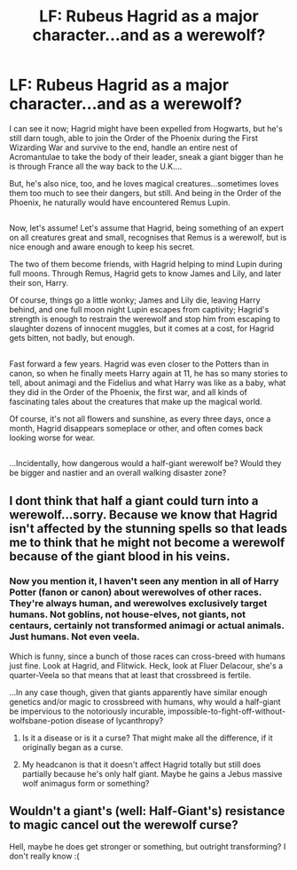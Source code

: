 #+TITLE: LF: Rubeus Hagrid as a major character...and as a werewolf?

* LF: Rubeus Hagrid as a major character...and as a werewolf?
:PROPERTIES:
:Author: Avaday_Daydream
:Score: 2
:DateUnix: 1501391291.0
:DateShort: 2017-Jul-30
:FlairText: Request
:END:
I can see it now; Hagrid might have been expelled from Hogwarts, but he's still darn tough, able to join the Order of the Phoenix during the First Wizarding War and survive to the end, handle an entire nest of Acromantulae to take the body of their leader, sneak a giant bigger than he is through France all the way back to the U.K....

But, he's also nice, too, and he loves magical creatures...sometimes loves them too much to see their dangers, but still. And being in the Order of the Phoenix, he naturally would have encountered Remus Lupin.

** 
   :PROPERTIES:
   :CUSTOM_ID: section
   :END:
Now, let's assume! Let's assume that Hagrid, being something of an expert on all creatures great and small, recognises that Remus is a werewolf, but is nice enough and aware enough to keep his secret.

The two of them become friends, with Hagrid helping to mind Lupin during full moons. Through Remus, Hagrid gets to know James and Lily, and later their son, Harry.

Of course, things go a little wonky; James and Lily die, leaving Harry behind, and one full moon night Lupin escapes from captivity; Hagrid's strength is enough to restrain the werewolf and stop him from escaping to slaughter dozens of innocent muggles, but it comes at a cost, for Hagrid gets bitten, not badly, but enough.

** 
   :PROPERTIES:
   :CUSTOM_ID: section-1
   :END:
Fast forward a few years. Hagrid was even closer to the Potters than in canon, so when he finally meets Harry again at 11, he has so many stories to tell, about animagi and the Fidelius and what Harry was like as a baby, what they did in the Order of the Phoenix, the first war, and all kinds of fascinating tales about the creatures that make up the magical world.

Of course, it's not all flowers and sunshine, as every three days, once a month, Hagrid disappears someplace or other, and often comes back looking worse for wear.

** 
   :PROPERTIES:
   :CUSTOM_ID: section-2
   :END:
...Incidentally, how dangerous would a half-giant werewolf be? Would they be bigger and nastier and an overall walking disaster zone?


** I dont think that half a giant could turn into a werewolf...sorry. Because we know that Hagrid isn't affected by the stunning spells so that leads me to think that he might not become a werewolf because of the giant blood in his veins.
:PROPERTIES:
:Score: 2
:DateUnix: 1501400533.0
:DateShort: 2017-Jul-30
:END:

*** Now you mention it, I haven't seen any mention in all of Harry Potter (fanon or canon) about werewolves of other races. They're always human, and werewolves exclusively target humans. Not goblins, not house-elves, not giants, not centaurs, certainly not transformed animagi or actual animals. Just humans. Not even veela.

Which is funny, since a bunch of those races can cross-breed with humans just fine. Look at Hagrid, and Flitwick. Heck, look at Fluer Delacour, she's a quarter-Veela so that means that at least that crossbreed is fertile.

...In any case though, given that giants apparently have similar enough genetics and/or magic to crossbreed with humans, why would a half-giant be impervious to the notoriously incurable, impossible-to-fight-off-without-wolfsbane-potion disease of lycanthropy?
:PROPERTIES:
:Author: Avaday_Daydream
:Score: 2
:DateUnix: 1501403166.0
:DateShort: 2017-Jul-30
:END:

**** Is it a disease or is it a curse? That might make all the difference, if it originally began as a curse.
:PROPERTIES:
:Author: cavelioness
:Score: 1
:DateUnix: 1501409967.0
:DateShort: 2017-Jul-30
:END:


**** My headcanon is that it doesn't affect Hagrid totally but still does partially because he's only half giant. Maybe he gains a Jebus massive wolf animagus form or something?
:PROPERTIES:
:Author: Freshenstein
:Score: 1
:DateUnix: 1501474913.0
:DateShort: 2017-Jul-31
:END:


** Wouldn't a giant's (well: Half-Giant's) resistance to magic cancel out the werewolf curse?

Hell, maybe he does get stronger or something, but outright transforming? I don't really know :(
:PROPERTIES:
:Author: Laxian
:Score: 1
:DateUnix: 1502104815.0
:DateShort: 2017-Aug-07
:END:
